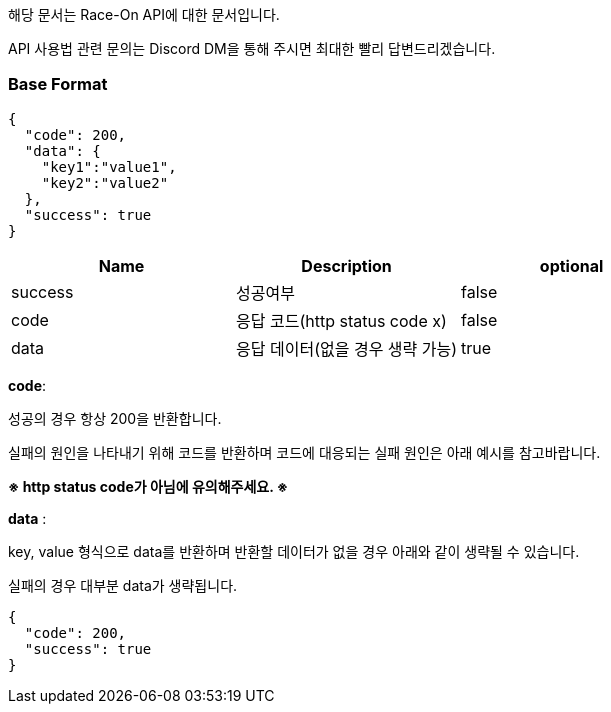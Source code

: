 해당 문서는 Race-On API에 대한 문서입니다.

API 사용법 관련 문의는 Discord DM을 통해 주시면 최대한 빨리 답변드리겠습니다.

=== Base Format
[source,json]
----
{
  "code": 200,
  "data": {
    "key1":"value1",
    "key2":"value2"
  },
  "success": true
}
----
|===
|Name |Description | optional

|success | 성공여부 | false
|code | 응답 코드(http status code x) | false
|data | 응답 데이터(없을 경우 생략 가능) | true
|===


*code*:

성공의 경우 항상 200을 반환합니다.

실패의 원인을 나타내기 위해 코드를 반환하며 코드에 대응되는 실패 원인은 아래 예시를 참고바랍니다.

*※ http status code가 아님에 유의해주세요. ※*

*data* :

key, value 형식으로 data를 반환하며 반환할 데이터가 없을 경우 아래와 같이 생략될 수 있습니다.

실패의 경우 대부분 data가 생략됩니다.

[source,json]
----
{
  "code": 200,
  "success": true
}
----

